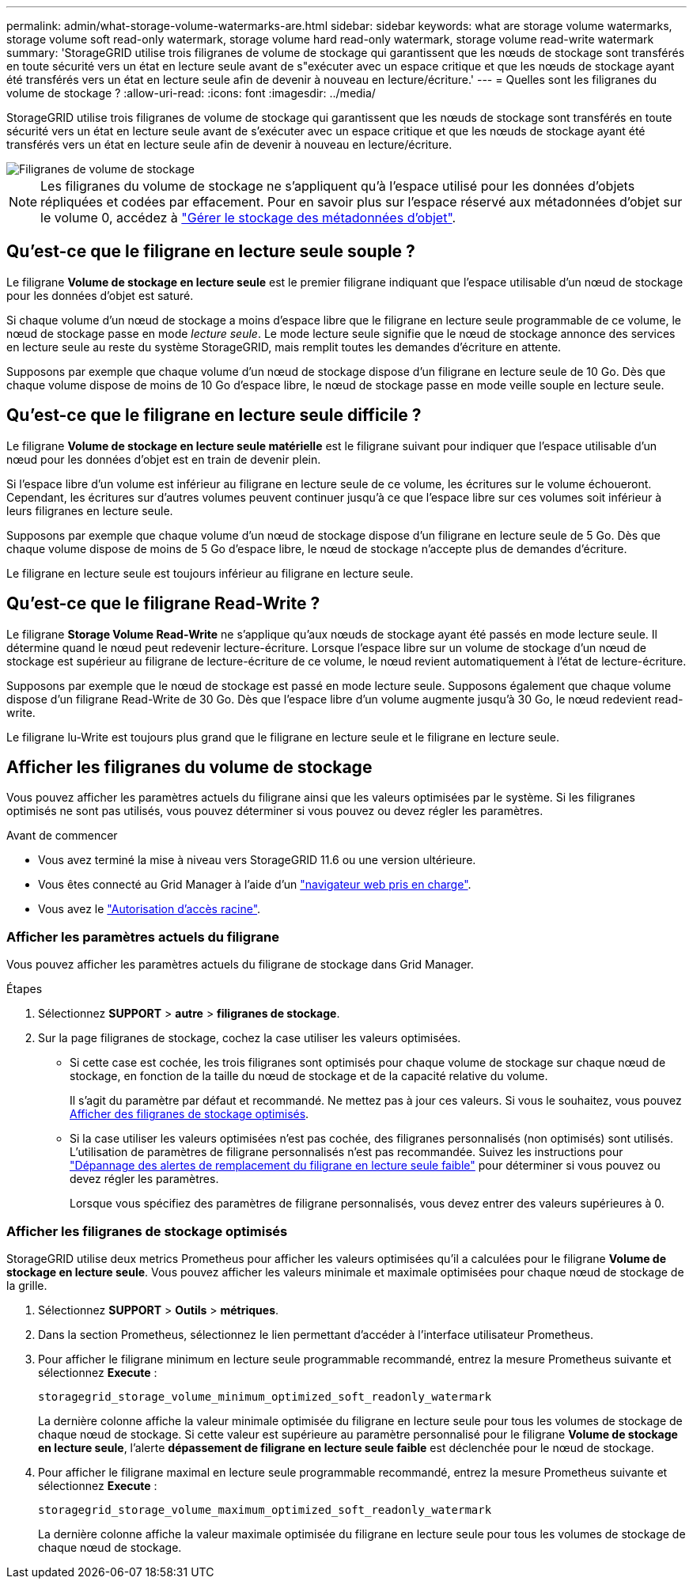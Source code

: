 ---
permalink: admin/what-storage-volume-watermarks-are.html 
sidebar: sidebar 
keywords: what are storage volume watermarks, storage volume soft read-only watermark, storage volume hard read-only watermark, storage volume read-write watermark 
summary: 'StorageGRID utilise trois filigranes de volume de stockage qui garantissent que les nœuds de stockage sont transférés en toute sécurité vers un état en lecture seule avant de s"exécuter avec un espace critique et que les nœuds de stockage ayant été transférés vers un état en lecture seule afin de devenir à nouveau en lecture/écriture.' 
---
= Quelles sont les filigranes du volume de stockage ?
:allow-uri-read: 
:icons: font
:imagesdir: ../media/


[role="lead"]
StorageGRID utilise trois filigranes de volume de stockage qui garantissent que les nœuds de stockage sont transférés en toute sécurité vers un état en lecture seule avant de s'exécuter avec un espace critique et que les nœuds de stockage ayant été transférés vers un état en lecture seule afin de devenir à nouveau en lecture/écriture.

image::../media/storage_volume_watermarks.png[Filigranes de volume de stockage]


NOTE: Les filigranes du volume de stockage ne s'appliquent qu'à l'espace utilisé pour les données d'objets répliquées et codées par effacement. Pour en savoir plus sur l'espace réservé aux métadonnées d'objet sur le volume 0, accédez à
link:managing-object-metadata-storage.html["Gérer le stockage des métadonnées d'objet"].



== Qu'est-ce que le filigrane en lecture seule souple ?

Le filigrane *Volume de stockage en lecture seule* est le premier filigrane indiquant que l'espace utilisable d'un nœud de stockage pour les données d'objet est saturé.

Si chaque volume d'un nœud de stockage a moins d'espace libre que le filigrane en lecture seule programmable de ce volume, le nœud de stockage passe en mode _lecture seule_. Le mode lecture seule signifie que le nœud de stockage annonce des services en lecture seule au reste du système StorageGRID, mais remplit toutes les demandes d'écriture en attente.

Supposons par exemple que chaque volume d'un nœud de stockage dispose d'un filigrane en lecture seule de 10 Go. Dès que chaque volume dispose de moins de 10 Go d'espace libre, le nœud de stockage passe en mode veille souple en lecture seule.



== Qu'est-ce que le filigrane en lecture seule difficile ?

Le filigrane *Volume de stockage en lecture seule matérielle* est le filigrane suivant pour indiquer que l'espace utilisable d'un nœud pour les données d'objet est en train de devenir plein.

Si l'espace libre d'un volume est inférieur au filigrane en lecture seule de ce volume, les écritures sur le volume échoueront. Cependant, les écritures sur d'autres volumes peuvent continuer jusqu'à ce que l'espace libre sur ces volumes soit inférieur à leurs filigranes en lecture seule.

Supposons par exemple que chaque volume d'un nœud de stockage dispose d'un filigrane en lecture seule de 5 Go. Dès que chaque volume dispose de moins de 5 Go d'espace libre, le nœud de stockage n'accepte plus de demandes d'écriture.

Le filigrane en lecture seule est toujours inférieur au filigrane en lecture seule.



== Qu'est-ce que le filigrane Read-Write ?

Le filigrane *Storage Volume Read-Write* ne s'applique qu'aux nœuds de stockage ayant été passés en mode lecture seule. Il détermine quand le nœud peut redevenir lecture-écriture. Lorsque l'espace libre sur un volume de stockage d'un nœud de stockage est supérieur au filigrane de lecture-écriture de ce volume, le nœud revient automatiquement à l'état de lecture-écriture.

Supposons par exemple que le nœud de stockage est passé en mode lecture seule. Supposons également que chaque volume dispose d'un filigrane Read-Write de 30 Go. Dès que l'espace libre d'un volume augmente jusqu'à 30 Go, le nœud redevient read-write.

Le filigrane lu-Write est toujours plus grand que le filigrane en lecture seule et le filigrane en lecture seule.



== Afficher les filigranes du volume de stockage

Vous pouvez afficher les paramètres actuels du filigrane ainsi que les valeurs optimisées par le système. Si les filigranes optimisés ne sont pas utilisés, vous pouvez déterminer si vous pouvez ou devez régler les paramètres.

.Avant de commencer
* Vous avez terminé la mise à niveau vers StorageGRID 11.6 ou une version ultérieure.
* Vous êtes connecté au Grid Manager à l'aide d'un link:../admin/web-browser-requirements.html["navigateur web pris en charge"].
* Vous avez le link:admin-group-permissions.html["Autorisation d'accès racine"].




=== Afficher les paramètres actuels du filigrane

Vous pouvez afficher les paramètres actuels du filigrane de stockage dans Grid Manager.

.Étapes
. Sélectionnez *SUPPORT* > *autre* > *filigranes de stockage*.
. Sur la page filigranes de stockage, cochez la case utiliser les valeurs optimisées.
+
** Si cette case est cochée, les trois filigranes sont optimisés pour chaque volume de stockage sur chaque nœud de stockage, en fonction de la taille du nœud de stockage et de la capacité relative du volume.
+
Il s'agit du paramètre par défaut et recommandé. Ne mettez pas à jour ces valeurs. Si vous le souhaitez, vous pouvez <<view-optimized-storage-watermarks,Afficher des filigranes de stockage optimisés>>.

** Si la case utiliser les valeurs optimisées n'est pas cochée, des filigranes personnalisés (non optimisés) sont utilisés. L'utilisation de paramètres de filigrane personnalisés n'est pas recommandée. Suivez les instructions pour link:../troubleshoot/troubleshoot-low-watermark-alert.html["Dépannage des alertes de remplacement du filigrane en lecture seule faible"] pour déterminer si vous pouvez ou devez régler les paramètres.
+
Lorsque vous spécifiez des paramètres de filigrane personnalisés, vous devez entrer des valeurs supérieures à 0.







=== [[filigranes-stockage-optimisé-vue]]Afficher les filigranes de stockage optimisés

StorageGRID utilise deux metrics Prometheus pour afficher les valeurs optimisées qu'il a calculées pour le filigrane *Volume de stockage en lecture seule*. Vous pouvez afficher les valeurs minimale et maximale optimisées pour chaque nœud de stockage de la grille.

. Sélectionnez *SUPPORT* > *Outils* > *métriques*.
. Dans la section Prometheus, sélectionnez le lien permettant d'accéder à l'interface utilisateur Prometheus.
. Pour afficher le filigrane minimum en lecture seule programmable recommandé, entrez la mesure Prometheus suivante et sélectionnez *Execute* :
+
`storagegrid_storage_volume_minimum_optimized_soft_readonly_watermark`

+
La dernière colonne affiche la valeur minimale optimisée du filigrane en lecture seule pour tous les volumes de stockage de chaque nœud de stockage. Si cette valeur est supérieure au paramètre personnalisé pour le filigrane *Volume de stockage en lecture seule*, l'alerte *dépassement de filigrane en lecture seule faible* est déclenchée pour le nœud de stockage.

. Pour afficher le filigrane maximal en lecture seule programmable recommandé, entrez la mesure Prometheus suivante et sélectionnez *Execute* :
+
`storagegrid_storage_volume_maximum_optimized_soft_readonly_watermark`

+
La dernière colonne affiche la valeur maximale optimisée du filigrane en lecture seule pour tous les volumes de stockage de chaque nœud de stockage.


